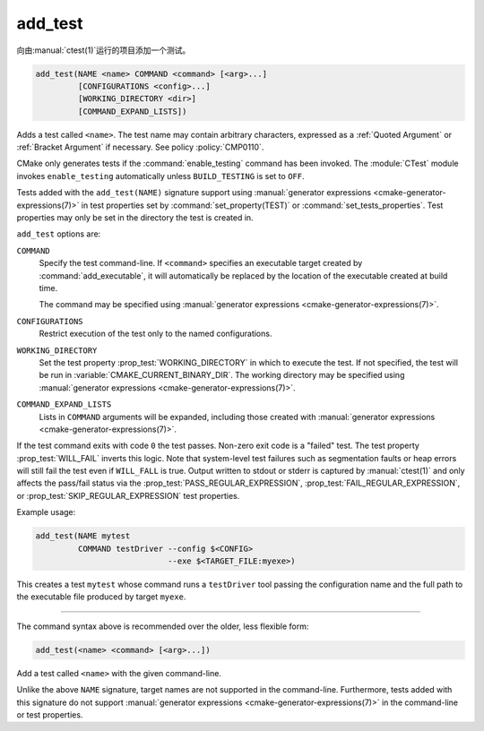 add_test
--------

向由\ :manual:`ctest(1)`\ 运行的项目添加一个测试。

.. code-block:: cmake

  add_test(NAME <name> COMMAND <command> [<arg>...]
           [CONFIGURATIONS <config>...]
           [WORKING_DIRECTORY <dir>]
           [COMMAND_EXPAND_LISTS])

Adds a test called ``<name>``.  The test name may contain arbitrary
characters, expressed as a :ref:`Quoted Argument` or :ref:`Bracket Argument`
if necessary.  See policy :policy:`CMP0110`.

CMake only generates tests if the :command:`enable_testing` command has been
invoked.  The :module:`CTest` module invokes ``enable_testing`` automatically
unless ``BUILD_TESTING`` is set to ``OFF``.

Tests added with the ``add_test(NAME)`` signature support using
:manual:`generator expressions <cmake-generator-expressions(7)>`
in test properties set by :command:`set_property(TEST)` or
:command:`set_tests_properties`. Test properties may only be set in the
directory the test is created in.

``add_test`` options are:

``COMMAND``
  Specify the test command-line.  If ``<command>`` specifies an executable
  target created by :command:`add_executable`, it will automatically be
  replaced by the location of the executable created at build time.

  The command may be specified using
  :manual:`generator expressions <cmake-generator-expressions(7)>`.

``CONFIGURATIONS``
  Restrict execution of the test only to the named configurations.

``WORKING_DIRECTORY``
  Set the test property :prop_test:`WORKING_DIRECTORY` in which to execute the
  test. If not specified, the test will be run in
  :variable:`CMAKE_CURRENT_BINARY_DIR`. The working directory may be specified
  using :manual:`generator expressions <cmake-generator-expressions(7)>`.

``COMMAND_EXPAND_LISTS``
  .. versionadded:: 3.16

  Lists in ``COMMAND`` arguments will be expanded, including those created with
  :manual:`generator expressions <cmake-generator-expressions(7)>`.

If the test command exits with code ``0`` the test passes. Non-zero exit code
is a "failed" test. The test property :prop_test:`WILL_FAIL` inverts this
logic. Note that system-level test failures such as segmentation faults or
heap errors will still fail the test even if ``WILL_FALL`` is true. Output
written to stdout or stderr is captured by :manual:`ctest(1)` and only
affects the pass/fail status via the :prop_test:`PASS_REGULAR_EXPRESSION`,
:prop_test:`FAIL_REGULAR_EXPRESSION`, or :prop_test:`SKIP_REGULAR_EXPRESSION`
test properties.

.. versionadded:: 3.16
  Added :prop_test:`SKIP_REGULAR_EXPRESSION` property.

Example usage:

.. code-block:: cmake

  add_test(NAME mytest
           COMMAND testDriver --config $<CONFIG>
                              --exe $<TARGET_FILE:myexe>)

This creates a test ``mytest`` whose command runs a ``testDriver`` tool
passing the configuration name and the full path to the executable
file produced by target ``myexe``.

---------------------------------------------------------------------

The command syntax above is recommended over the older, less flexible form:

.. code-block:: cmake

  add_test(<name> <command> [<arg>...])

Add a test called ``<name>`` with the given command-line.

Unlike the above ``NAME`` signature, target names are not supported
in the command-line.  Furthermore, tests added with this signature do not
support :manual:`generator expressions <cmake-generator-expressions(7)>`
in the command-line or test properties.
